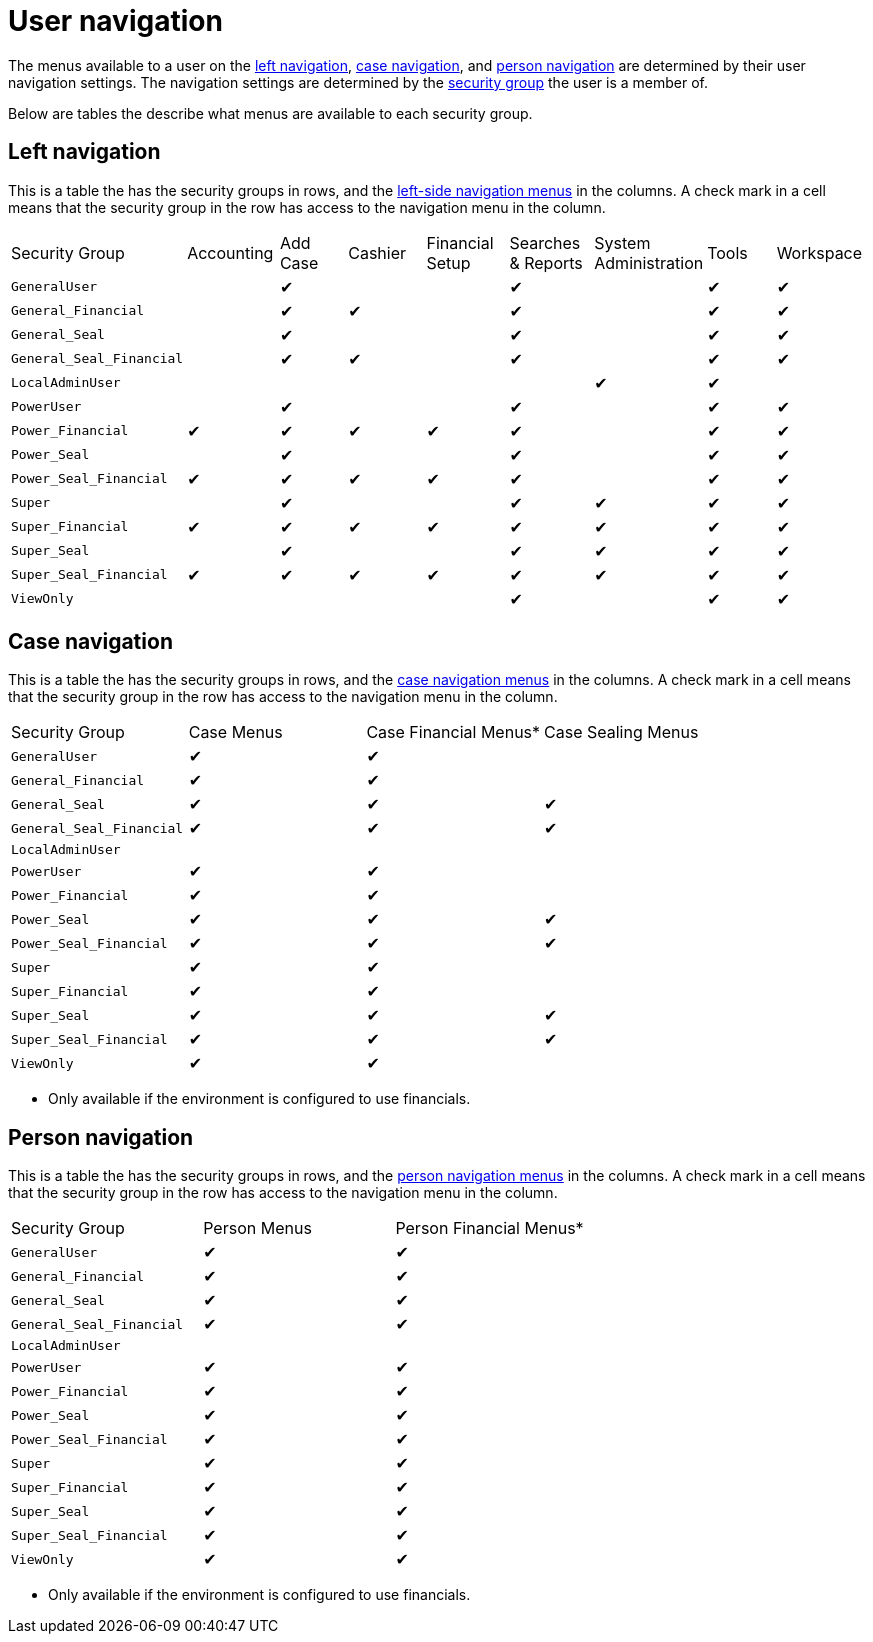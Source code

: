// vim: tw=0 ai et ts=2 sw=2
= User navigation

The menus available to a user on the xref:user:navigation/left.adoc[left navigation], xref:user:navigation/case.adoc[case navigation], and xref:user:navigation/person.adoc[person navigation] are determined by their user navigation settings.
The navigation settings are determined by the xref:users/security_groups.adoc[security group] the user is a member of.

Below are tables the describe what menus are available to each security group.


== Left navigation

This is a table the has the security groups in rows, and the xref:user:navigation/left.adoc[left-side navigation menus] in the columns.
A check mark in a cell means that the security group in the row has access to the navigation menu in the column.

[cols="<a,^,^,^,^,^,^,^,^"]
|===
| Security Group
| Accounting
| Add Case
| Cashier
| Financial Setup
| Searches & Reports
| System Administration
| Tools
| Workspace

| `GeneralUser`
|
| ✔
|
|
| ✔
|
| ✔
| ✔

| `General_Financial`
|
| ✔
| ✔
|
| ✔
|
| ✔
| ✔

| `General_Seal`
|
| ✔
|
|
| ✔
|
| ✔
| ✔

| `General_Seal_Financial`
|
| ✔
| ✔
|
| ✔
|
| ✔
| ✔

| `LocalAdminUser`
|
|
|
|
|
| ✔
| ✔
|

| `PowerUser`
|
| ✔
|
|
| ✔
|
| ✔
| ✔

| `Power_Financial`
| ✔
| ✔
| ✔
| ✔
| ✔
|
| ✔
| ✔

| `Power_Seal`
|
| ✔
|
|
| ✔
|
| ✔
| ✔

| `Power_Seal_Financial`
| ✔
| ✔
| ✔
| ✔
| ✔
|
| ✔
| ✔

| `Super`
|
| ✔
|
|
| ✔
| ✔
| ✔
| ✔

| `Super_Financial`
| ✔
| ✔
| ✔
| ✔
| ✔
| ✔
| ✔
| ✔

| `Super_Seal`
|
| ✔
|
|
| ✔
| ✔
| ✔
| ✔

| `Super_Seal_Financial`
| ✔
| ✔
| ✔
| ✔
| ✔
| ✔
| ✔
| ✔

| `ViewOnly`
|
|
|
|
| ✔
|
| ✔
| ✔
|===


== Case navigation

This is a table the has the security groups in rows, and the xref:user:navigation/case.adoc[case navigation menus] in the columns.
A check mark in a cell means that the security group in the row has access to the navigation menu in the column.

[cols="<a,^,^,^"]
|===
| Security Group
| Case Menus
| Case Financial Menus*
| Case Sealing Menus

| `GeneralUser`
| ✔
| ✔
|

| `General_Financial`
| ✔
| ✔
|

| `General_Seal`
| ✔
| ✔
| ✔

| `General_Seal_Financial`
| ✔
| ✔
| ✔

| `LocalAdminUser`
|
|
|

| `PowerUser`
| ✔
| ✔
|

| `Power_Financial`
| ✔
| ✔
|

| `Power_Seal`
| ✔
| ✔
| ✔

| `Power_Seal_Financial`
| ✔
| ✔
| ✔

| `Super`
| ✔
| ✔
|

| `Super_Financial`
| ✔
| ✔
|

| `Super_Seal`
| ✔
| ✔
| ✔

| `Super_Seal_Financial`
| ✔
| ✔
| ✔

| `ViewOnly`
| ✔
| ✔
|
|===

* Only available if the environment is configured to use financials.


== Person navigation

This is a table the has the security groups in rows, and the xref:user:navigation/person.adoc[person navigation menus] in the columns.
A check mark in a cell means that the security group in the row has access to the navigation menu in the column.

[cols="<a,^,^"]
|===
| Security Group
| Person Menus
| Person Financial Menus*

| `GeneralUser`
| ✔
| ✔

| `General_Financial`
| ✔
| ✔

| `General_Seal`
| ✔
| ✔

| `General_Seal_Financial`
| ✔
| ✔

| `LocalAdminUser`
|
|

| `PowerUser`
| ✔
| ✔

| `Power_Financial`
| ✔
| ✔

| `Power_Seal`
| ✔
| ✔

| `Power_Seal_Financial`
| ✔
| ✔

| `Super`
| ✔
| ✔

| `Super_Financial`
| ✔
| ✔

| `Super_Seal`
| ✔
| ✔

| `Super_Seal_Financial`
| ✔
| ✔

| `ViewOnly`
| ✔
| ✔
|===

* Only available if the environment is configured to use financials.
